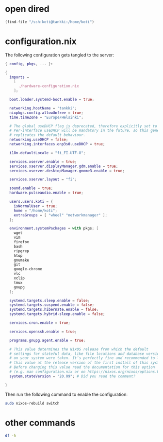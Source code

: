* open dired

#+begin_src emacs-lisp
(find-file "/ssh:koti@tankki:/home/koti")
#+end_src
* configuration.nix

The following configuration gets tangled to the server:

#+begin_src nix :tangle /ssh:koti@tankki|sudo::/etc/nixos/configuration.nix
{ config, pkgs, ... }:

{
  imports =
    [
      ./hardware-configuration.nix
    ];

  boot.loader.systemd-boot.enable = true;

  networking.hostName = "tankki";
  nixpkgs.config.allowUnfree = true;
  time.timeZone = "Europe/Helsinki";

  # The global useDHCP flag is deprecated, therefore explicitly set to false here.
  # Per-interface useDHCP will be mandatory in the future, so this generated config
  # replicates the default behaviour.
  networking.useDHCP = false;
  networking.interfaces.enp3s0.useDHCP = true;

  i18n.defaultLocale = "fi_FI.UTF-8";

  services.xserver.enable = true;
  services.xserver.displayManager.gdm.enable = true;
  services.xserver.desktopManager.gnome3.enable = true;

  services.xserver.layout = "fi";

  sound.enable = true;
  hardware.pulseaudio.enable = true;

  users.users.koti = {
    isNormalUser = true;
    home = "/home/koti";
    extraGroups = [ "wheel" "networkmanager" ];
  };

  environment.systemPackages = with pkgs; [
    wget
    vim
    firefox
    bash
    ripgrep
    htop
    gnumake
    git
    google-chrome
    vlc
    xclip
    tmux
    gnupg
  ];

  systemd.targets.sleep.enable = false;
  systemd.targets.suspend.enable = false;
  systemd.targets.hibernate.enable = false;
  systemd.targets.hybrid-sleep.enable = false;

  services.cron.enable = true;

  services.openssh.enable = true;

  programs.gnupg.agent.enable = true;

  # This value determines the NixOS release from which the default
  # settings for stateful data, like file locations and database versions
  # on your system were taken. It‘s perfectly fine and recommended to leave
  # this value at the release version of the first install of this system.
  # Before changing this value read the documentation for this option
  # (e.g. man configuration.nix or on https://nixos.org/nixos/options.html).
  system.stateVersion = "20.09"; # Did you read the comment?

}
#+end_src

Then run the following command to enable the configuration:

#+begin_src sh :dir /ssh:koti@tankki|sudo::/ :results output verbatim
sudo nixos-rebuild switch
#+end_src

#+RESULTS:
: building Nix...
: building the system configuration...
: activating the configuration...
: setting up /etc...
: reloading user units for koti...
: setting up tmpfiles
: the following new units were started: session-7.scope
* other commands

#+begin_src sh :dir /ssh:koti@tankki:/ :results output verbatim
df -h
#+end_src

#+RESULTS:
: Filesystem      Size  Used Avail Use% Mounted on
: devtmpfs        190M     0  190M   0% /dev
: tmpfs           1.9G   98M  1.8G   6% /dev/shm
: tmpfs           948M  6.8M  941M   1% /run
: tmpfs           1.9G  456K  1.9G   1% /run/wrappers
: /dev/sda1       431G   40G  370G  10% /
: tmpfs           4.0M     0  4.0M   0% /sys/fs/cgroup
: /dev/sda3       510M   17M  494M   4% /boot
: tmpfs           380M  104K  379M   1% /run/user/1000
